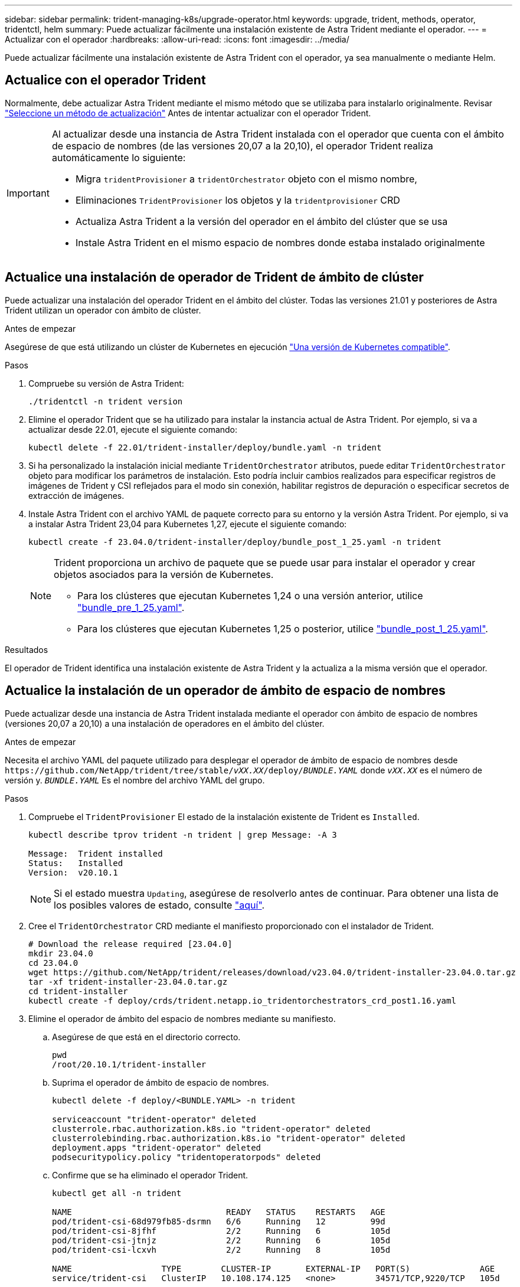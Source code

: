---
sidebar: sidebar 
permalink: trident-managing-k8s/upgrade-operator.html 
keywords: upgrade, trident, methods, operator, tridentctl, helm 
summary: Puede actualizar fácilmente una instalación existente de Astra Trident mediante el operador. 
---
= Actualizar con el operador
:hardbreaks:
:allow-uri-read: 
:icons: font
:imagesdir: ../media/


[role="lead"]
Puede actualizar fácilmente una instalación existente de Astra Trident con el operador, ya sea manualmente o mediante Helm.



== Actualice con el operador Trident

Normalmente, debe actualizar Astra Trident mediante el mismo método que se utilizaba para instalarlo originalmente. Revisar link:upgrade-trident.html#select-an-upgrade-method["Seleccione un método de actualización"] Antes de intentar actualizar con el operador Trident.

[IMPORTANT]
====
Al actualizar desde una instancia de Astra Trident instalada con el operador que cuenta con el ámbito de espacio de nombres (de las versiones 20,07 a la 20,10), el operador Trident realiza automáticamente lo siguiente:

* Migra `tridentProvisioner` a `tridentOrchestrator` objeto con el mismo nombre,
* Eliminaciones `TridentProvisioner` los objetos y la `tridentprovisioner` CRD
* Actualiza Astra Trident a la versión del operador en el ámbito del clúster que se usa
* Instale Astra Trident en el mismo espacio de nombres donde estaba instalado originalmente


====


== Actualice una instalación de operador de Trident de ámbito de clúster

Puede actualizar una instalación del operador Trident en el ámbito del clúster. Todas las versiones 21.01 y posteriores de Astra Trident utilizan un operador con ámbito de clúster.

.Antes de empezar
Asegúrese de que está utilizando un clúster de Kubernetes en ejecución link:../trident-get-started/requirements.html["Una versión de Kubernetes compatible"].

.Pasos
. Compruebe su versión de Astra Trident:
+
[listing]
----
./tridentctl -n trident version
----
. Elimine el operador Trident que se ha utilizado para instalar la instancia actual de Astra Trident. Por ejemplo, si va a actualizar desde 22.01, ejecute el siguiente comando:
+
[listing]
----
kubectl delete -f 22.01/trident-installer/deploy/bundle.yaml -n trident
----
. Si ha personalizado la instalación inicial mediante `TridentOrchestrator` atributos, puede editar `TridentOrchestrator` objeto para modificar los parámetros de instalación. Esto podría incluir cambios realizados para especificar registros de imágenes de Trident y CSI reflejados para el modo sin conexión, habilitar registros de depuración o especificar secretos de extracción de imágenes.
. Instale Astra Trident con el archivo YAML de paquete correcto para su entorno y la versión Astra Trident. Por ejemplo, si va a instalar Astra Trident 23,04 para Kubernetes 1,27, ejecute el siguiente comando:
+
[listing]
----
kubectl create -f 23.04.0/trident-installer/deploy/bundle_post_1_25.yaml -n trident
----
+
[NOTE]
====
Trident proporciona un archivo de paquete que se puede usar para instalar el operador y crear objetos asociados para la versión de Kubernetes.

** Para los clústeres que ejecutan Kubernetes 1,24 o una versión anterior, utilice link:https://github.com/NetApp/trident/tree/stable/v23.04/deploy/bundle_pre_1_25.yaml["bundle_pre_1_25.yaml"^].
** Para los clústeres que ejecutan Kubernetes 1,25 o posterior, utilice link:https://github.com/NetApp/trident/tree/stable/v23.04/deploy/bundle_post_1_25.yaml["bundle_post_1_25.yaml"^].


====


.Resultados
El operador de Trident identifica una instalación existente de Astra Trident y la actualiza a la misma versión que el operador.



== Actualice la instalación de un operador de ámbito de espacio de nombres

Puede actualizar desde una instancia de Astra Trident instalada mediante el operador con ámbito de espacio de nombres (versiones 20,07 a 20,10) a una instalación de operadores en el ámbito del clúster.

.Antes de empezar
Necesita el archivo YAML del paquete utilizado para desplegar el operador de ámbito de espacio de nombres desde `\https://github.com/NetApp/trident/tree/stable/_vXX.XX_/deploy/_BUNDLE.YAML_` donde `_vXX.XX_` es el número de versión y. `_BUNDLE.YAML_` Es el nombre del archivo YAML del grupo.

.Pasos
. Compruebe el `TridentProvisioner` El estado de la instalación existente de Trident es `Installed`.
+
[listing]
----
kubectl describe tprov trident -n trident | grep Message: -A 3

Message:  Trident installed
Status:   Installed
Version:  v20.10.1
----
+

NOTE: Si el estado muestra `Updating`, asegúrese de resolverlo antes de continuar. Para obtener una lista de los posibles valores de estado, consulte https://docs.netapp.com/us-en/trident/trident-get-started/kubernetes-deploy-operator.html["aquí"^].

. Cree el `TridentOrchestrator` CRD mediante el manifiesto proporcionado con el instalador de Trident.
+
[listing]
----
# Download the release required [23.04.0]
mkdir 23.04.0
cd 23.04.0
wget https://github.com/NetApp/trident/releases/download/v23.04.0/trident-installer-23.04.0.tar.gz
tar -xf trident-installer-23.04.0.tar.gz
cd trident-installer
kubectl create -f deploy/crds/trident.netapp.io_tridentorchestrators_crd_post1.16.yaml
----
. Elimine el operador de ámbito del espacio de nombres mediante su manifiesto.
+
.. Asegúrese de que está en el directorio correcto.
+
[listing]
----
pwd
/root/20.10.1/trident-installer
----
.. Suprima el operador de ámbito de espacio de nombres.
+
[listing]
----
kubectl delete -f deploy/<BUNDLE.YAML> -n trident

serviceaccount "trident-operator" deleted
clusterrole.rbac.authorization.k8s.io "trident-operator" deleted
clusterrolebinding.rbac.authorization.k8s.io "trident-operator" deleted
deployment.apps "trident-operator" deleted
podsecuritypolicy.policy "tridentoperatorpods" deleted
----
.. Confirme que se ha eliminado el operador Trident.
+
[listing]
----
kubectl get all -n trident

NAME                               READY   STATUS    RESTARTS   AGE
pod/trident-csi-68d979fb85-dsrmn   6/6     Running   12         99d
pod/trident-csi-8jfhf              2/2     Running   6          105d
pod/trident-csi-jtnjz              2/2     Running   6          105d
pod/trident-csi-lcxvh              2/2     Running   8          105d

NAME                  TYPE        CLUSTER-IP       EXTERNAL-IP   PORT(S)              AGE
service/trident-csi   ClusterIP   10.108.174.125   <none>        34571/TCP,9220/TCP   105d

NAME                         DESIRED   CURRENT   READY   UP-TO-DATE   AVAILABLE   NODE SELECTOR                                     AGE
daemonset.apps/trident-csi   3         3         3       3            3           kubernetes.io/arch=amd64,kubernetes.io/os=linux   105d

NAME                          READY   UP-TO-DATE   AVAILABLE   AGE
deployment.apps/trident-csi   1/1     1            1           105d

NAME                                     DESIRED   CURRENT   READY   AGE
replicaset.apps/trident-csi-68d979fb85   1         1         1       105d
----


. (Opcional) Si es necesario modificar los parámetros de instalación, actualice `TridentProvisioner` espec. Esto puede incluir cambios como cambiar: Los valores de `tridentImage`, `autosupportImage`, repositorio privado de imágenes y provisión `imagePullSecrets`) después de eliminar el operador de ámbito de espacio de nombres y antes de instalar el operador de ámbito de clúster. Para obtener una lista completa de los parámetros que se pueden actualizar, consulte la link:https://docs.netapp.com/us-en/trident/trident-get-started/kubernetes-customize-deploy.html#configuration-options["opciones de configuración"].
+
[listing]
----
kubectl patch tprov <trident-provisioner-name> -n <trident-namespace> --type=merge -p '{"spec":{"debug":true}}'
----
. Instale el operador del ámbito del clúster Trident.
+
.. Asegúrese de que está en el directorio correcto.
+
[listing]
----
pwd
/root/23.04.0/trident-installer
----
.. Instale el operador de ámbito de cluster en el mismo espacio de nombres.
+
[NOTE]
====
Trident proporciona un archivo de paquete que se puede usar para instalar el operador y crear objetos asociados para la versión de Kubernetes.

*** Para los clústeres que ejecutan Kubernetes 1,24 o una versión anterior, utilice link:https://github.com/NetApp/trident/tree/stable/v23.04/deploy/bundle_pre_1_25.yaml["bundle_pre_1_25.yaml"^].
*** Para los clústeres que ejecutan Kubernetes 1,25 o posterior, utilice link:https://github.com/NetApp/trident/tree/stable/v23.04/deploy/bundle_post_1_25.yaml["bundle_post_1_25.yaml"^].


====
+
[listing]
----
kubectl create -f deploy/<BUNDLE.YAML>

serviceaccount/trident-operator created
clusterrole.rbac.authorization.k8s.io/trident-operator created
clusterrolebinding.rbac.authorization.k8s.io/trident-operator created
deployment.apps/trident-operator created
podsecuritypolicy.policy/tridentoperatorpods created

#All tridentProvisioners will be removed, including the CRD itself
kubectl get tprov -n trident
Error from server (NotFound): Unable to list "trident.netapp.io/v1, Resource=tridentprovisioners": the server could not find the requested resource (get tridentprovisioners.trident.netapp.io)

#tridentProvisioners are replaced by tridentOrchestrator
kubectl get torc
NAME      AGE
trident   13s
----
.. Examine los pods de Trident en el espacio de nombres. La `trident-controller` y los nombres de pod reflejan la convención de nomenclatura introducida en 23.01.
+
[listing]
----
kubectl get pods -n trident

NAME                                     READY   STATUS    RESTARTS   AGE
trident-controller-79df798bdc-m79dc      6/6     Running   0          1m41s
trident-node-linux-xrst8                 2/2     Running   0          1m41s
trident-operator-5574dbbc68-nthjv        1/1     Running   0          1m52s
----
.. Confirme que Trident se ha actualizado a la versión prevista.
+
[listing]
----
kubectl describe torc trident | grep Message -A 3
Message:                Trident installed
Namespace:              trident
Status:                 Installed
Version:                v23.04.0
----






== Actualice la instalación de un operador basado en Helm

Realice los pasos siguientes para actualizar la instalación de un operador basado en Helm.


WARNING: Cuando actualice un clúster de Kubernetes de 1.24 a 1.25 o posterior que tenga instalado Astra Trident, debe actualizar Values.yaml para establecer `excludePodSecurityPolicy` para `true` o agregar `--set excludePodSecurityPolicy=true` para la `helm upgrade` comando antes de poder actualizar el clúster.

.Pasos
. Descargue la última versión de Astra Trident.
. Utilice la `helm upgrade` comando donde `trident-operator-23.04.0.tgz` refleja la versión a la que desea actualizar.
+
[listing]
----
helm upgrade <name> trident-operator-23.04.0.tgz
----
+
[NOTE]
====
Si establece cualquier opción no predeterminada durante la instalación inicial (como especificar registros privados reflejados para imágenes Trident y CSI), utilice `--set` para asegurarse de que estas opciones están incluidas en el comando upgrade, de lo contrario, los valores se restablecerán a los valores predeterminados.

Por ejemplo, para cambiar el valor predeterminado de `tridentDebug`, ejecute el siguiente comando:

[listing]
----
helm upgrade <name> trident-operator-23.04.0-custom.tgz --set tridentDebug=true
----
====
. Ejecución `helm list` para comprobar que la versión de la gráfica y de la aplicación se han actualizado. Ejecución `tridentctl logs` para revisar cualquier mensaje de depuración.


.Resultados
El operador de Trident identifica una instalación existente de Astra Trident y la actualiza a la misma versión que el operador.



== Actualizar desde una instalación que no sea del operador

Puede actualizarlo a la versión más reciente del operador de Trident desde un `tridentctl` instalación.

.Pasos
. Descargue la última versión de Astra Trident.
+
[listing]
----
# Download the release required [23.04.0]
mkdir 23.04.0
cd 23.04.0
wget https://github.com/NetApp/trident/releases/download/v22.01.1/trident-installer-23.04.0.tar.gz
tar -xf trident-installer-23.04.0.tar.gz
cd trident-installer
----
. Cree el `tridentorchestrator` CRD del manifiesto.
+
[listing]
----
kubectl create -f deploy/crds/trident.netapp.io_tridentorchestrators_crd_post1.16.yaml
----
. Despliegue el operador de ámbito de cluster en el mismo espacio de nombres.
+
[listing]
----
kubectl create -f deploy/<BUNDLE.YAML>

serviceaccount/trident-operator created
clusterrole.rbac.authorization.k8s.io/trident-operator created
clusterrolebinding.rbac.authorization.k8s.io/trident-operator created
deployment.apps/trident-operator created
podsecuritypolicy.policy/tridentoperatorpods created

#Examine the pods in the Trident namespace
NAME                                  READY   STATUS    RESTARTS   AGE
trident-controller-79df798bdc-m79dc   6/6     Running   0          150d
trident-node-linux-xrst8              2/2     Running   0          150d
trident-operator-5574dbbc68-nthjv     1/1     Running   0          1m30s
----
. Cree un `TridentOrchestrator` CR para instalar Astra Trident.
+
[listing]
----
cat deploy/crds/tridentorchestrator_cr.yaml
apiVersion: trident.netapp.io/v1
kind: TridentOrchestrator
metadata:
  name: trident
spec:
  debug: true
  namespace: trident

kubectl create -f deploy/crds/tridentorchestrator_cr.yaml

#Examine the pods in the Trident namespace
NAME                                READY   STATUS    RESTARTS   AGE
trident-csi-79df798bdc-m79dc        6/6     Running   0          1m
trident-csi-xrst8                   2/2     Running   0          1m
trident-operator-5574dbbc68-nthjv   1/1     Running   0          5m41s
----
. Confirmar que Trident se ha actualizado a la versión prevista.
+
[listing]
----
kubectl describe torc trident | grep Message -A 3

Message:                Trident installed
Namespace:              trident
Status:                 Installed
Version:                v23.04.0
----


.Resultados
Los back-ends y las CVP existentes están disponibles automáticamente.
